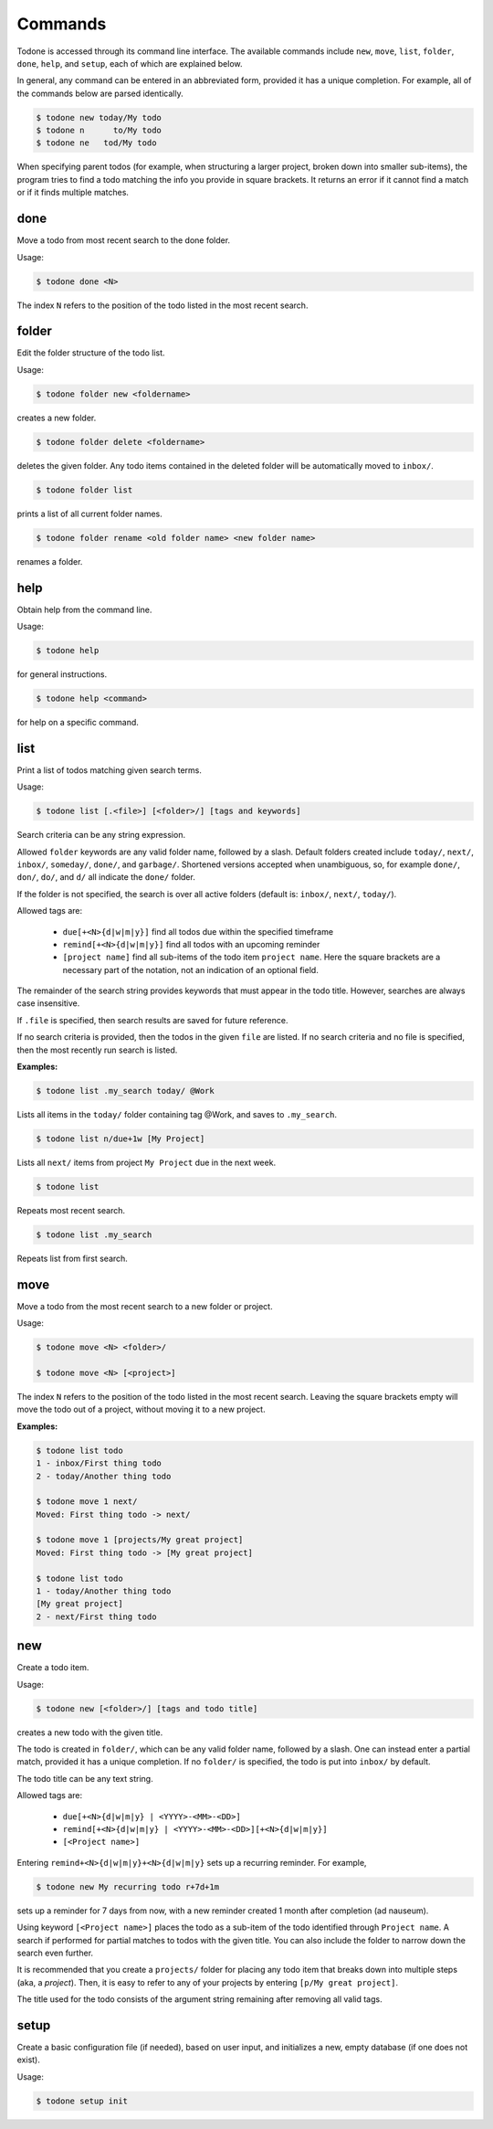 Commands
========

Todone is accessed through its command line interface.
The available commands include
``new``, ``move``, ``list``, ``folder``, ``done``, ``help``, and ``setup``,
each of which are explained below.

In general, any command can be entered in an abbreviated form, provided
it has a unique completion. For example, all of the commands below are 
parsed identically.

.. code-block:: console

    $ todone new today/My todo
    $ todone n      to/My todo
    $ todone ne   tod/My todo

When specifying parent todos (for example, when structuring a larger project, broken
down into smaller sub-items), the program tries to find a todo matching
the info you provide in square brackets. It returns an error if it cannot
find a match or if it finds multiple matches.

done
----

Move a todo from most recent search to the done folder.

Usage: 

.. code-block:: console

    $ todone done <N>

The index ``N`` refers to the position of the todo listed in
the most recent search.

folder
------

Edit the folder structure of the todo list.

Usage: 

.. code-block:: console

    $ todone folder new <foldername>

creates a new folder.

.. code-block:: console

    $ todone folder delete <foldername>

deletes the given folder. Any todo items contained in the
deleted folder will be automatically moved to ``inbox/``.

.. code-block:: console

    $ todone folder list

prints a list of all current folder names.

.. code-block:: console

    $ todone folder rename <old folder name> <new folder name>

renames a folder.

help
----

Obtain help from the command line.

Usage:

.. code-block:: console

    $ todone help

for general instructions.

.. code-block:: console

    $ todone help <command>

for help on a specific command.

list
----

Print a list of todos matching given search terms.

Usage:

.. code-block:: console

    $ todone list [.<file>] [<folder>/] [tags and keywords]

Search criteria can be any string expression.

Allowed ``folder`` keywords are any valid folder name, followed by
a slash. Default folders created include ``today/``, ``next/``,
``inbox/``, ``someday/``, ``done/``, and ``garbage/``.
Shortened versions accepted when unambiguous, so,
for example ``done/``, ``don/``, ``do/``, and ``d/`` all
indicate the ``done/`` folder.

If the folder is not specified, the search is over all active
folders (default is: ``inbox/``, ``next/``, ``today/``).

Allowed tags are:

    * ``due[+<N>{d|w|m|y}]``    find all todos due within the specified timeframe
    * ``remind[+<N>{d|w|m|y}]`` find all todos with an upcoming reminder
    * ``[project name]``        find all sub-items of the todo item ``project name``.
      Here the square brackets are a necessary part of the notation, not an 
      indication of an optional field.

The remainder of the search string provides keywords that must
appear in the todo title. However, searches are always case
insensitive.

If ``.file`` is specified, then search results are saved for future reference.

If no search criteria is provided, then the todos in the given ``file``
are listed. If no search criteria and no file is specified, then
the most recently run search is listed.

:Examples:

.. code-block:: console

    $ todone list .my_search today/ @Work

Lists all items in the ``today/`` folder containing tag @Work,
and saves to ``.my_search``.

.. code-block:: console

    $ todone list n/due+1w [My Project]

Lists all ``next/`` items from project ``My Project`` due in the next week.

.. code-block:: console

    $ todone list

Repeats most recent search.

.. code-block:: console

    $ todone list .my_search

Repeats list from first search.

move
----

Move a todo from the most recent search to a new folder or project.

Usage:

.. code-block:: console

    $ todone move <N> <folder>/

    $ todone move <N> [<project>]

The index ``N`` refers to the position of the todo listed in
the most recent search. Leaving the square brackets empty
will move the todo out of a project, without moving it
to a new project.

:Examples:

.. code-block:: console

    $ todone list todo
    1 - inbox/First thing todo
    2 - today/Another thing todo

    $ todone move 1 next/
    Moved: First thing todo -> next/

    $ todone move 1 [projects/My great project]
    Moved: First thing todo -> [My great project]

    $ todone list todo
    1 - today/Another thing todo
    [My great project]
    2 - next/First thing todo

new
---

Create a todo item.

Usage:

.. code-block:: console

    $ todone new [<folder>/] [tags and todo title]

creates a new todo with the given title.

The todo is created in ``folder/``, which can be any valid folder name,
followed by a slash.  One can instead enter a partial match, provided
it has a unique completion. If no ``folder/`` is specified, the
todo is put into ``inbox/`` by default.

The todo title can be any text string.

Allowed tags are:

    * ``due[+<N>{d|w|m|y} | <YYYY>-<MM>-<DD>]``
    * ``remind[+<N>{d|w|m|y} | <YYYY>-<MM>-<DD>][+<N>{d|w|m|y}]``
    * ``[<Project name>]``

Entering ``remind+<N>{d|w|m|y}+<N>{d|w|m|y}`` sets up a
recurring reminder. For example,

.. code-block:: console

    $ todone new My recurring todo r+7d+1m

sets up a reminder for 7 days from now, with a new reminder created
1 month after completion (ad nauseum).

Using keyword ``[<Project name>]`` places the todo as a sub-item
of the todo identified through ``Project name``. A search if performed
for partial matches to todos with the given title. You can also include the
folder to narrow down the search even further.

It is recommended that you create a ``projects/`` folder for placing
any todo item that breaks down into multiple steps (aka, a *project*).
Then, it is easy to refer to any of your projects by entering
``[p/My great project]``.

The title used for the todo consists of the argument string remaining
after removing all valid tags.

setup
-----

Create a basic configuration file (if needed), based on user input, and
initializes a new, empty database (if one does not exist).

Usage:

.. code-block:: console

    $ todone setup init
